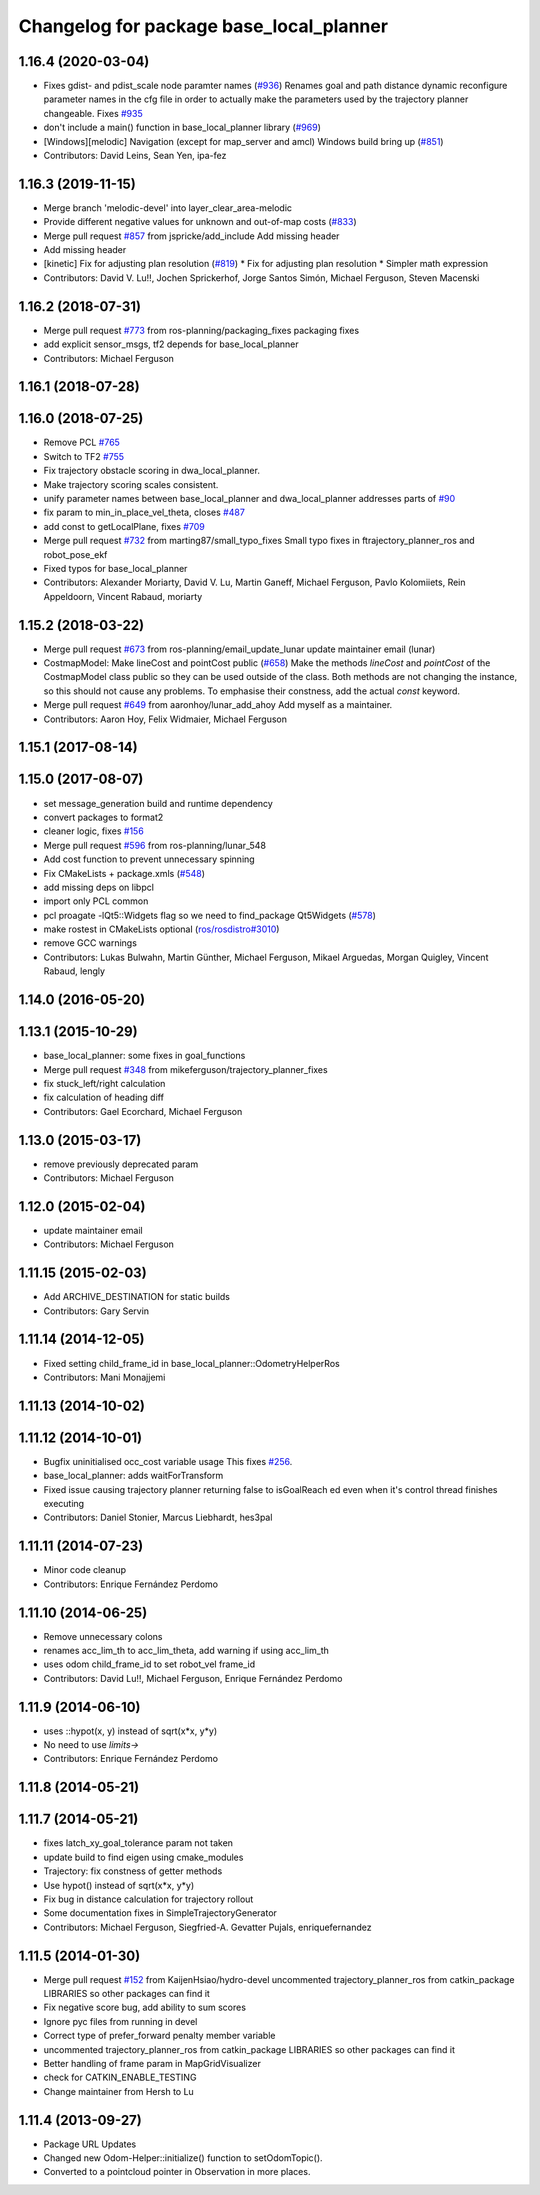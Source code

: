 ^^^^^^^^^^^^^^^^^^^^^^^^^^^^^^^^^^^^^^^^
Changelog for package base_local_planner
^^^^^^^^^^^^^^^^^^^^^^^^^^^^^^^^^^^^^^^^

1.16.4 (2020-03-04)
-------------------
* Fixes gdist- and pdist_scale node paramter names (`#936 <https://github.com/cobalt-robotics/navigation/issues/936>`_)
  Renames goal and path distance dynamic reconfigure parameter
  names in the cfg file in order to actually make the parameters
  used by the trajectory planner changeable.
  Fixes `#935 <https://github.com/cobalt-robotics/navigation/issues/935>`_
* don't include a main() function in base_local_planner library (`#969 <https://github.com/cobalt-robotics/navigation/issues/969>`_)
* [Windows][melodic] Navigation (except for map_server and amcl) Windows build bring up (`#851 <https://github.com/cobalt-robotics/navigation/issues/851>`_)
* Contributors: David Leins, Sean Yen, ipa-fez

1.16.3 (2019-11-15)
-------------------
* Merge branch 'melodic-devel' into layer_clear_area-melodic
* Provide different negative values for unknown and out-of-map costs (`#833 <https://github.com/ros-planning/navigation/issues/833>`_)
* Merge pull request `#857 <https://github.com/ros-planning/navigation/issues/857>`_ from jspricke/add_include
  Add missing header
* Add missing header
* [kinetic] Fix for adjusting plan resolution (`#819 <https://github.com/ros-planning/navigation/issues/819>`_)
  * Fix for adjusting plan resolution
  * Simpler math expression
* Contributors: David V. Lu!!, Jochen Sprickerhof, Jorge Santos Simón, Michael Ferguson, Steven Macenski

1.16.2 (2018-07-31)
-------------------
* Merge pull request `#773 <https://github.com/ros-planning/navigation/issues/773>`_ from ros-planning/packaging_fixes
  packaging fixes
* add explicit sensor_msgs, tf2 depends for base_local_planner
* Contributors: Michael Ferguson

1.16.1 (2018-07-28)
-------------------

1.16.0 (2018-07-25)
-------------------
* Remove PCL `#765 <https://github.com/ros-planning/navigation/issues/765>`_
* Switch to TF2 `#755 <https://github.com/ros-planning/navigation/issues/755>`_
* Fix trajectory obstacle scoring in dwa_local_planner.
* Make trajectory scoring scales consistent.
* unify parameter names between base_local_planner and dwa_local_planner
  addresses parts of `#90 <https://github.com/ros-planning/navigation/issues/90>`_
* fix param to min_in_place_vel_theta, closes `#487 <https://github.com/ros-planning/navigation/issues/487>`_
* add const to getLocalPlane, fixes `#709 <https://github.com/ros-planning/navigation/issues/709>`_
* Merge pull request `#732 <https://github.com/ros-planning/navigation/issues/732>`_ from marting87/small_typo_fixes
  Small typo fixes in ftrajectory_planner_ros and robot_pose_ekf
* Fixed typos for base_local_planner
* Contributors: Alexander Moriarty, David V. Lu, Martin Ganeff, Michael Ferguson, Pavlo Kolomiiets, Rein Appeldoorn, Vincent Rabaud, moriarty

1.15.2 (2018-03-22)
-------------------
* Merge pull request `#673 <https://github.com/ros-planning/navigation/issues/673>`_ from ros-planning/email_update_lunar
  update maintainer email (lunar)
* CostmapModel: Make lineCost and pointCost public (`#658 <https://github.com/ros-planning/navigation/issues/658>`_)
  Make the methods `lineCost` and `pointCost` of the CostmapModel class
  public so they can be used outside of the class.
  Both methods are not changing the instance, so this should not cause any
  problems.  To emphasise their constness, add the actual `const` keyword.
* Merge pull request `#649 <https://github.com/ros-planning/navigation/issues/649>`_ from aaronhoy/lunar_add_ahoy
  Add myself as a maintainer.
* Contributors: Aaron Hoy, Felix Widmaier, Michael Ferguson

1.15.1 (2017-08-14)
-------------------

1.15.0 (2017-08-07)
-------------------
* set message_generation build and runtime dependency
* convert packages to format2
* cleaner logic, fixes `#156 <https://github.com/ros-planning/navigation/issues/156>`_
* Merge pull request `#596 <https://github.com/ros-planning/navigation/issues/596>`_ from ros-planning/lunar_548
* Add cost function to prevent unnecessary spinning
* Fix CMakeLists + package.xmls (`#548 <https://github.com/ros-planning/navigation/issues/548>`_)
* add missing deps on libpcl
* import only PCL common
* pcl proagate -lQt5::Widgets flag so we need to find_package Qt5Widgets (`#578 <https://github.com/ros-planning/navigation/issues/578>`_)
* make rostest in CMakeLists optional (`ros/rosdistro#3010 <https://github.com/ros/rosdistro/issues/3010>`_)
* remove GCC warnings
* Contributors: Lukas Bulwahn, Martin Günther, Michael Ferguson, Mikael Arguedas, Morgan Quigley, Vincent Rabaud, lengly

1.14.0 (2016-05-20)
-------------------

1.13.1 (2015-10-29)
-------------------
* base_local_planner: some fixes in goal_functions
* Merge pull request `#348 <https://github.com/ros-planning/navigation/issues/348>`_ from mikeferguson/trajectory_planner_fixes
* fix stuck_left/right calculation
* fix calculation of heading diff
* Contributors: Gael Ecorchard, Michael Ferguson

1.13.0 (2015-03-17)
-------------------
* remove previously deprecated param
* Contributors: Michael Ferguson

1.12.0 (2015-02-04)
-------------------
* update maintainer email
* Contributors: Michael Ferguson

1.11.15 (2015-02-03)
--------------------
* Add ARCHIVE_DESTINATION for static builds
* Contributors: Gary Servin

1.11.14 (2014-12-05)
--------------------
* Fixed setting child_frame_id in base_local_planner::OdometryHelperRos
* Contributors: Mani Monajjemi

1.11.13 (2014-10-02)
--------------------

1.11.12 (2014-10-01)
--------------------
* Bugfix uninitialised occ_cost variable usage
  This fixes `#256 <https://github.com/ros-planning/navigation/issues/256>`_.
* base_local_planner: adds waitForTransform
* Fixed issue causing trajectory planner returning false to isGoalReach ed even when it's control thread finishes executing
* Contributors: Daniel Stonier, Marcus Liebhardt, hes3pal

1.11.11 (2014-07-23)
--------------------
* Minor code cleanup
* Contributors: Enrique Fernández Perdomo

1.11.10 (2014-06-25)
--------------------
* Remove unnecessary colons
* renames acc_lim_th to acc_lim_theta, add warning if using acc_lim_th
* uses odom child_frame_id to set robot_vel frame_id
* Contributors: David Lu!!, Michael Ferguson, Enrique Fernández Perdomo

1.11.9 (2014-06-10)
-------------------
* uses ::hypot(x, y) instead of sqrt(x*x, y*y)
* No need to use `limits->`
* Contributors: Enrique Fernández Perdomo

1.11.8 (2014-05-21)
-------------------

1.11.7 (2014-05-21)
-------------------
* fixes latch_xy_goal_tolerance param not taken
* update build to find eigen using cmake_modules
* Trajectory: fix constness of getter methods
* Use hypot() instead of sqrt(x*x, y*y)
* Fix bug in distance calculation for trajectory rollout
* Some documentation fixes in SimpleTrajectoryGenerator
* Contributors: Michael Ferguson, Siegfried-A. Gevatter Pujals, enriquefernandez

1.11.5 (2014-01-30)
-------------------
* Merge pull request `#152 <https://github.com/ros-planning/navigation/issues/152>`_ from KaijenHsiao/hydro-devel
  uncommented trajectory_planner_ros from catkin_package LIBRARIES so other packages can find it
* Fix negative score bug, add ability to sum scores
* Ignore pyc files from running in devel
* Correct type of prefer_forward penalty member variable
* uncommented trajectory_planner_ros from catkin_package LIBRARIES so other packages can find it
* Better handling of frame param in MapGridVisualizer
* check for CATKIN_ENABLE_TESTING
* Change maintainer from Hersh to Lu

1.11.4 (2013-09-27)
-------------------
* Package URL Updates
* Changed new Odom-Helper::initialize() function to setOdomTopic().
* Converted to a pointcloud pointer in Observation in more places.
